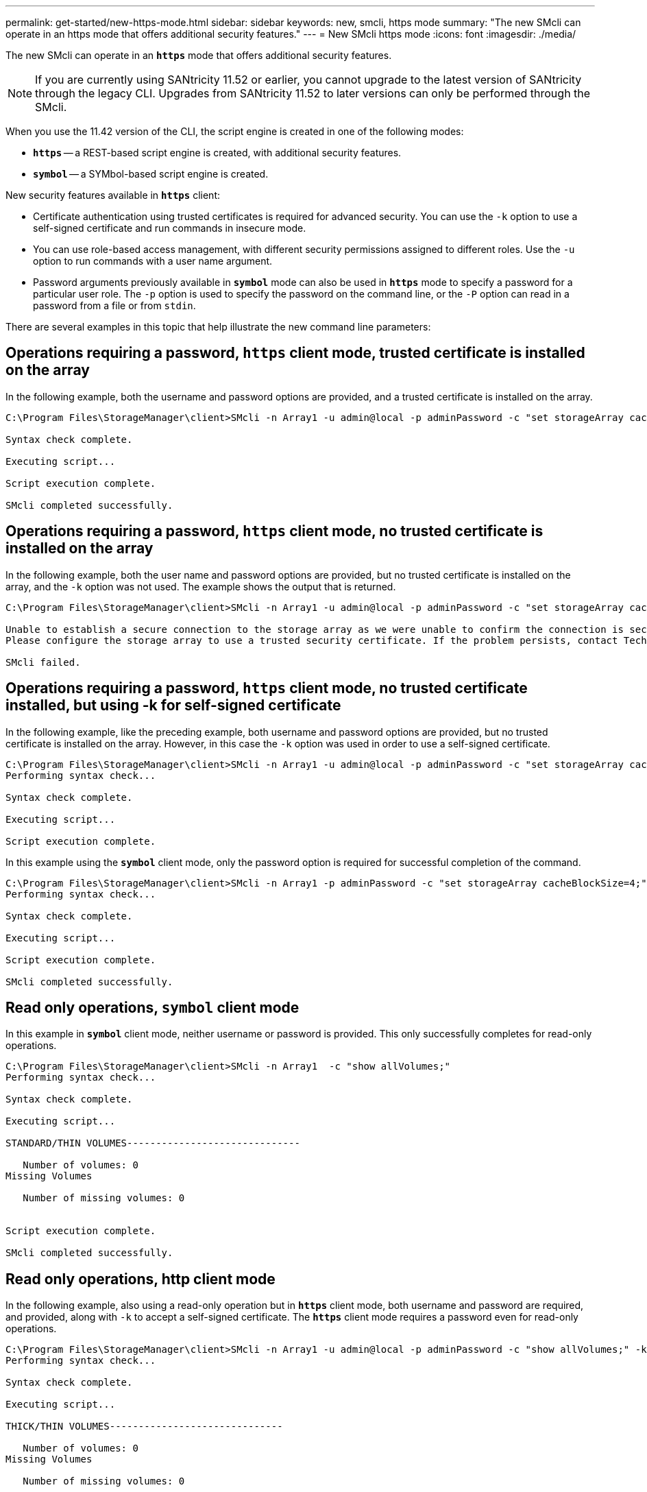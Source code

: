 ---
permalink: get-started/new-https-mode.html
sidebar: sidebar
keywords: new, smcli, https mode
summary: "The new SMcli can operate in an https mode that offers additional security features."
---
= New SMcli https mode
:icons: font
:imagesdir: ./media/

[.lead]
The new SMcli can operate in an `*https*` mode that offers additional security features.

[NOTE]
====
If you are currently using SANtricity 11.52 or earlier, you cannot upgrade to the latest version of SANtricity through the legacy CLI. Upgrades from SANtricity 11.52 to later versions can only be performed through the SMcli.
====

When you use the 11.42 version of the CLI, the script engine is created in one of the following modes:

* `*https*` -- a REST-based script engine is created, with additional security features.
* `*symbol*` -- a SYMbol-based script engine is created.

New security features available in `*https*` client:

* Certificate authentication using trusted certificates is required for advanced security. You can use the `-k` option to use a self-signed certificate and run commands in insecure mode.
* You can use role-based access management, with different security permissions assigned to different roles. Use the `-u` option to run commands with a user name argument.
* Password arguments previously available in `*symbol*` mode can also be used in `*https*` mode to specify a password for a particular user role. The `-p` option is used to specify the password on the command line, or the `-P` option can read in a password from a file or from `stdin`.

There are several examples in this topic that help illustrate the new command line parameters:

== Operations requiring a password, `https` client mode, trusted certificate is installed on the array

In the following example, both the username and password options are provided, and a trusted certificate is installed on the array.

----
C:\Program Files\StorageManager\client>SMcli -n Array1 -u admin@local -p adminPassword -c "set storageArray cacheBlockSize=4;"

Syntax check complete.

Executing script...

Script execution complete.

SMcli completed successfully.
----

== Operations requiring a password, `https` client mode, no trusted certificate is installed on the array

In the following example, both the user name and password options are provided, but no trusted certificate is installed on the array, and the `-k` option was not used. The example shows the output that is returned.

----
C:\Program Files\StorageManager\client>SMcli -n Array1 -u admin@local -p adminPassword -c "set storageArray cacheBlockSize=4;"

Unable to establish a secure connection to the storage array as we were unable to confirm the connection is secure.
Please configure the storage array to use a trusted security certificate. If the problem persists, contact Technical Support.

SMcli failed.
----

== Operations requiring a password, `https` client mode, no trusted certificate installed, but using -k for self-signed certificate

In the following example, like the preceding example, both username and password options are provided, but no trusted certificate is installed on the array. However, in this case the `-k` option was used in order to use a self-signed certificate.

----
C:\Program Files\StorageManager\client>SMcli -n Array1 -u admin@local -p adminPassword -c "set storageArray cacheBlockSize=4;" -k
Performing syntax check...

Syntax check complete.

Executing script...

Script execution complete.
----

In this example using the `*symbol*` client mode, only the password option is required for successful completion of the command.

----
C:\Program Files\StorageManager\client>SMcli -n Array1 -p adminPassword -c "set storageArray cacheBlockSize=4;"
Performing syntax check...

Syntax check complete.

Executing script...

Script execution complete.

SMcli completed successfully.
----

== Read only operations, `symbol` client mode

In this example in `*symbol*` client mode, neither username or password is provided. This only successfully completes for read-only operations.

----
C:\Program Files\StorageManager\client>SMcli -n Array1  -c "show allVolumes;"
Performing syntax check...

Syntax check complete.

Executing script...

STANDARD/THIN VOLUMES------------------------------

   Number of volumes: 0
Missing Volumes

   Number of missing volumes: 0


Script execution complete.

SMcli completed successfully.
----

== Read only operations, http client mode

In the following example, also using a read-only operation but in `*https*` client mode, both username and password are required, and provided, along with `-k` to accept a self-signed certificate. The `*https*` client mode requires a password even for read-only operations.

----
C:\Program Files\StorageManager\client>SMcli -n Array1 -u admin@local -p adminPassword -c "show allVolumes;" -k
Performing syntax check...

Syntax check complete.

Executing script...

THICK/THIN VOLUMES------------------------------

   Number of volumes: 0
Missing Volumes

   Number of missing volumes: 0


Script execution complete.

SMcli completed successfully.
----
